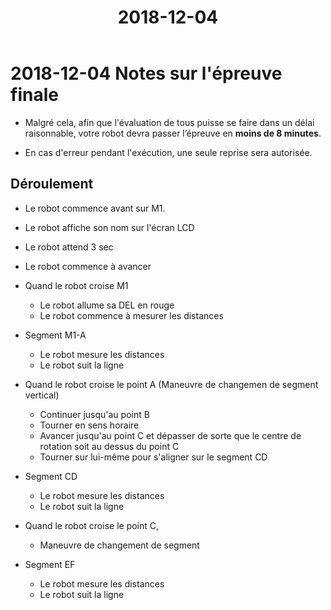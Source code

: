 #+TITLE: 2018-12-04

* 2018-12-04 Notes sur l'épreuve finale

- Malgré cela, afin que l'évaluation de tous puisse se faire dans un délai
  raisonnable, votre robot devra passer l’épreuve en *moins de 8 minutes*.

- En cas d'erreur pendant l'exécution, une seule reprise sera autorisée.

** Déroulement

- Le robot commence avant sur M1.
- Le robot affiche son nom sur l'écran LCD
- Le robot attend 3 sec
- Le robot commence à avancer

- Quand le robot croise M1
  - Le robot allume sa DEL en rouge
  - Le robot commence à mesurer les distances

- Segment M1-A
  - Le robot mesure les distances
  - Le robot suit la ligne

- Quand le robot croise le point A (Maneuvre de changemen de segment vertical)
  - Continuer jusqu'au point B
  - Tourner en sens horaire
  - Avancer jusqu'au point C et dépasser de sorte que le centre de rotation soit
    au dessus du point C
  - Tourner sur lui-même pour s'aligner sur le segment CD

- Segment CD
  - Le robot mesure les distances
  - Le robot suit la ligne

- Quand le robot croise le point C,
  - Maneuvre de changement de segment

- Segment EF
  - Le robot mesure les distances
  - Le robot suit la ligne

